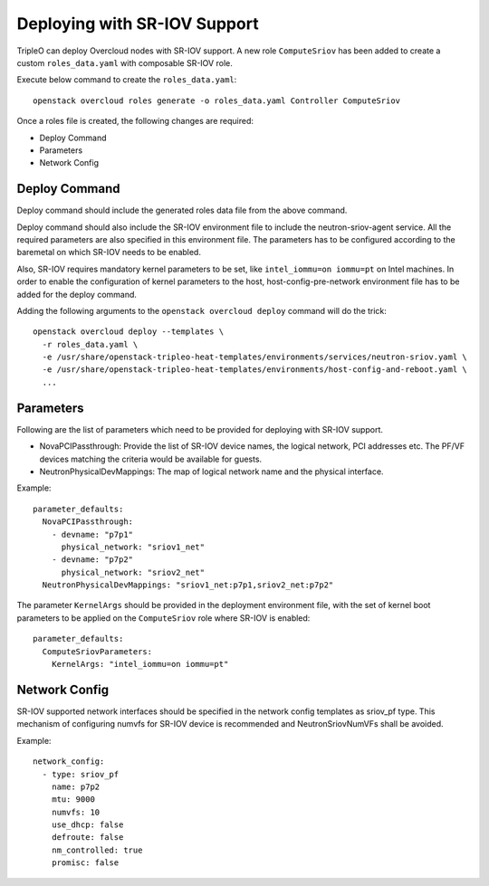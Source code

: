 Deploying with SR-IOV Support
===============================

TripleO can deploy Overcloud nodes with SR-IOV support. A new role ``ComputeSriov``
has been added to create a custom ``roles_data.yaml`` with composable SR-IOV role.

Execute below command to create the ``roles_data.yaml``::

  openstack overcloud roles generate -o roles_data.yaml Controller ComputeSriov

Once a roles file is created, the following changes are required:

- Deploy Command
- Parameters
- Network Config

Deploy Command
----------------
Deploy command should include the generated roles data file from the above
command.

Deploy command should also include the SR-IOV environment file to include the
neutron-sriov-agent service. All the required parameters are also specified in
this environment file. The parameters has to be configured according to the
baremetal on which SR-IOV needs to be enabled.

Also, SR-IOV requires mandatory kernel parameters to be set, like
``intel_iommu=on iommu=pt`` on Intel machines. In order to enable the
configuration of kernel parameters to the host, host-config-pre-network
environment file has to be added for the deploy command.

Adding the following arguments to the ``openstack overcloud deploy`` command
will do the trick::

  openstack overcloud deploy --templates \
    -r roles_data.yaml \
    -e /usr/share/openstack-tripleo-heat-templates/environments/services/neutron-sriov.yaml \
    -e /usr/share/openstack-tripleo-heat-templates/environments/host-config-and-reboot.yaml \
    ...

Parameters
----------
Following are the list of parameters which need to be provided for deploying
with SR-IOV support.

* NovaPCIPassthrough: Provide the list of SR-IOV device names, the logical network,
  PCI addresses etc. The PF/VF devices matching the criteria would be available for
  guests.
* NeutronPhysicalDevMappings: The map of logical network name and the physical interface.


Example::

  parameter_defaults:
    NovaPCIPassthrough:
      - devname: "p7p1"
        physical_network: "sriov1_net"
      - devname: "p7p2"
        physical_network: "sriov2_net"
    NeutronPhysicalDevMappings: "sriov1_net:p7p1,sriov2_net:p7p2"


The parameter ``KernelArgs`` should be provided in the deployment environment
file, with the set of kernel boot parameters to be applied on the
``ComputeSriov`` role where SR-IOV is enabled::

  parameter_defaults:
    ComputeSriovParameters:
      KernelArgs: "intel_iommu=on iommu=pt"


Network Config
--------------
SR-IOV supported network interfaces should be specified in the network config
templates as sriov_pf type. This mechanism of configuring numvfs for SR-IOV
device is recommended and NeutronSriovNumVFs shall be avoided.

Example::

          network_config:
            - type: sriov_pf
              name: p7p2
              mtu: 9000
              numvfs: 10
              use_dhcp: false
              defroute: false
              nm_controlled: true
              promisc: false
